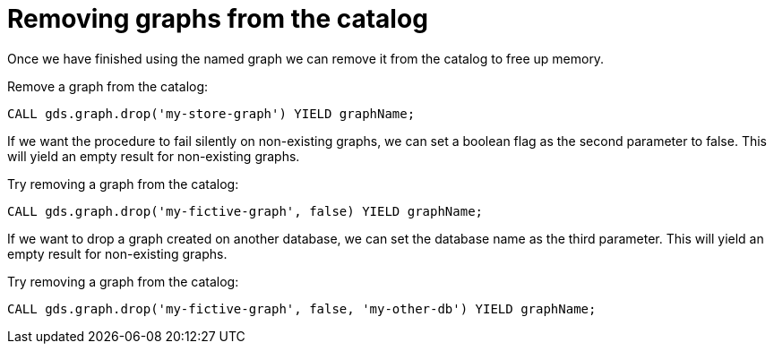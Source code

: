 [[catalog-graph-drop]]
= Removing graphs from the catalog

Once we have finished using the named graph we can remove it from the catalog to free up memory.

.Remove a graph from the catalog:
[source, cypher, role=noplay]
----
CALL gds.graph.drop('my-store-graph') YIELD graphName;
----

If we want the procedure to fail silently on non-existing graphs, we can set a boolean flag as the second parameter to false.
This will yield an empty result for non-existing graphs.

.Try removing a graph from the catalog:
[source, cypher, role=noplay]
----
CALL gds.graph.drop('my-fictive-graph', false) YIELD graphName;
----

If we want to drop a graph created on another database, we can set the database name as the third parameter.
This will yield an empty result for non-existing graphs.

.Try removing a graph from the catalog:
[source, cypher, role=noplay]
----
CALL gds.graph.drop('my-fictive-graph', false, 'my-other-db') YIELD graphName;
----
